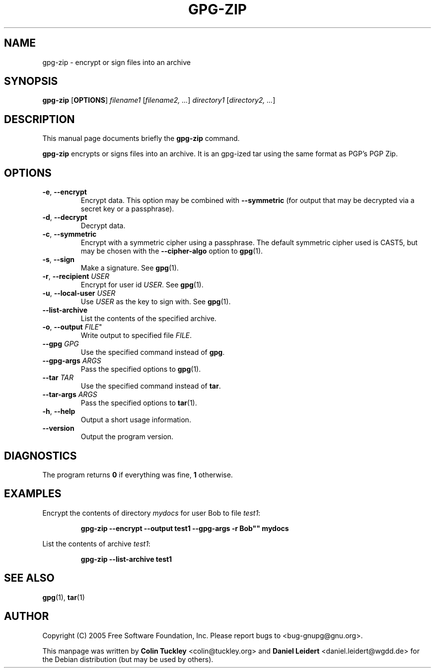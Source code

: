 .TH "GPG\-ZIP" 1 "November 2006"

.SH NAME
gpg\-zip \- encrypt or sign files into an archive

.SH SYNOPSIS
.B gpg\-zip
.RB [ OPTIONS ]
.IR filename1 " [" "filename2, ..." ]
.IR directory1 " [" "directory2, ..." ]

.SH DESCRIPTION
This manual page documents briefly the 
.B gpg\-zip
command.
.PP
.B gpg\-zip
encrypts or signs files into an archive. It is an gpg-ized tar using the
same format as PGP's PGP Zip.

.SH OPTIONS
.TP
.BR \-e ", " \-\-encrypt
Encrypt data. This option may be combined with 
.B \-\-symmetric
(for output that may be decrypted via a secret key or a passphrase).
.TP
.BR \-d ", " \-\-decrypt
Decrypt data.
.TP
.BR \-c ", " \-\-symmetric
Encrypt with a symmetric cipher using a passphrase.  The default
symmetric cipher used is CAST5, but may be chosen with the
.B \-\-cipher\-algo
option to
.BR gpg (1).
.TP
.BR \-s ", " \-\-sign
Make a signature. See
.BR gpg (1).
.TP
.BR \-r ", " \-\-recipient " \fIUSER\fR"
Encrypt for user id \fIUSER\fR. See
.BR gpg (1).
.TP
.BR \-u ", " \-\-local\-user " \fIUSER\fR"
Use \fIUSER\fR as the key to sign with. See
.BR gpg (1).
.TP
.B \-\-list\-archive
List the contents of the specified archive.
.TP
.BR \-o ", " \-\-output " " \fIFILE\fR"
Write output to specified file
.IR FILE .
.TP
.BI \-\-gpg " GPG"
Use the specified command instead of
.BR gpg .
.TP
.BI \-\-gpg\-args " ARGS"
Pass the specified options to
.BR gpg (1).
.TP
.BI \-\-tar " TAR"
Use the specified command instead of
.BR tar .
.TP
.BI \-\-tar\-args " ARGS"
Pass the specified options to 
.BR tar (1).
.TP
.BR \-h ", " \-\-help
Output a short usage information.
.TP
.B \-\-version
Output the program version.

.SH DIAGNOSTICS
The program returns \fB0\fR if everything was fine, \fB1\fR otherwise.

.SH EXAMPLES
Encrypt the contents of directory \fImydocs\fR for user Bob to file \fItest1\fR:
.IP
.B gpg\-zip \-\-encrypt \-\-output test1 \-\-gpg-args ""\-r Bob"" mydocs
.PP
List the contents of archive \fItest1\fR:
.IP
.B gpg\-zip \-\-list\-archive test1

.SH SEE ALSO
.BR gpg (1),
.BR tar (1)

.SH AUTHOR
Copyright (C) 2005 Free Software Foundation, Inc. Please report bugs to
<\&bug-gnupg@gnu.org\&>.

This manpage was written by \fBColin Tuckley\fR <\&colin@tuckley.org\&>
and \fBDaniel Leidert\fR <\&daniel.leidert@wgdd.de\&> for the Debian
distribution (but may be used by others).

